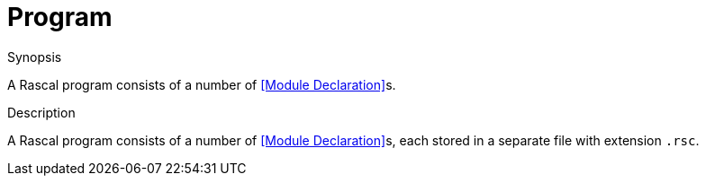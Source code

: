 
[[Declarations-Program]]
# Program
:concept: Declarations/Program

.Synopsis
A Rascal program consists of a number of <<Module Declaration>>s.

.Syntax

.Types

.Function

.Description
A Rascal program consists of a number of <<Module Declaration>>s, each stored in a separate file with extension `.rsc`.


.Examples

.Benefits

.Pitfalls


:leveloffset: +1

:leveloffset: -1